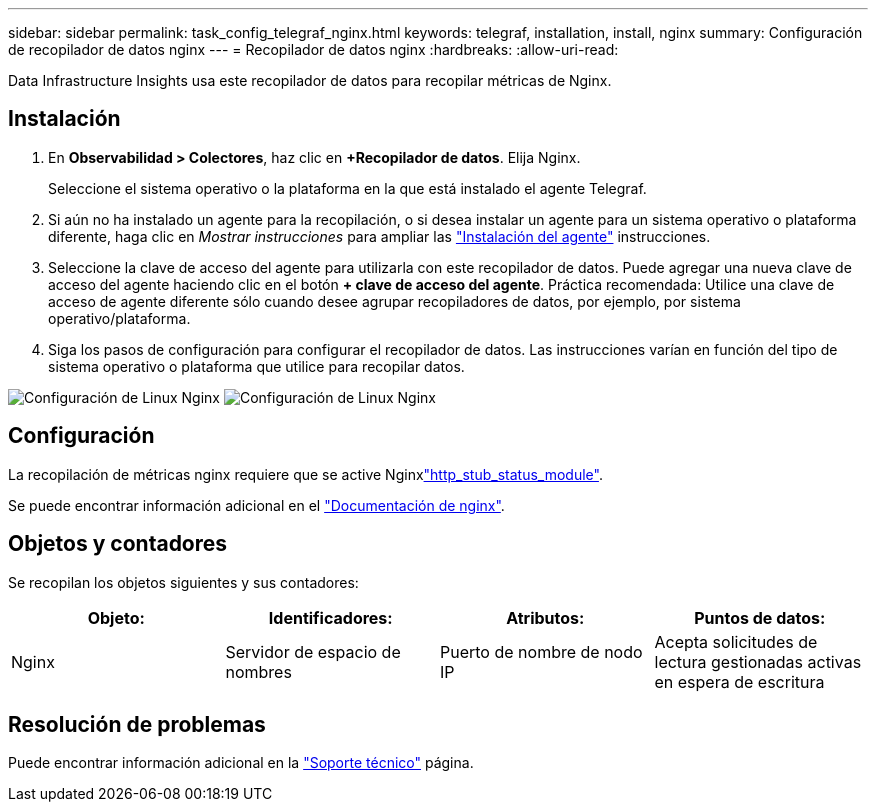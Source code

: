 ---
sidebar: sidebar 
permalink: task_config_telegraf_nginx.html 
keywords: telegraf, installation, install, nginx 
summary: Configuración de recopilador de datos nginx 
---
= Recopilador de datos nginx
:hardbreaks:
:allow-uri-read: 


[role="lead"]
Data Infrastructure Insights usa este recopilador de datos para recopilar métricas de Nginx.



== Instalación

. En *Observabilidad > Colectores*, haz clic en *+Recopilador de datos*. Elija Nginx.
+
Seleccione el sistema operativo o la plataforma en la que está instalado el agente Telegraf.

. Si aún no ha instalado un agente para la recopilación, o si desea instalar un agente para un sistema operativo o plataforma diferente, haga clic en _Mostrar instrucciones_ para ampliar las link:task_config_telegraf_agent.html["Instalación del agente"] instrucciones.
. Seleccione la clave de acceso del agente para utilizarla con este recopilador de datos. Puede agregar una nueva clave de acceso del agente haciendo clic en el botón *+ clave de acceso del agente*. Práctica recomendada: Utilice una clave de acceso de agente diferente sólo cuando desee agrupar recopiladores de datos, por ejemplo, por sistema operativo/plataforma.
. Siga los pasos de configuración para configurar el recopilador de datos. Las instrucciones varían en función del tipo de sistema operativo o plataforma que utilice para recopilar datos.


image:NginxDCConfigLinux-1.png["Configuración de Linux Nginx"] image:NginxDCConfigLinux-2.png["Configuración de Linux Nginx"]



== Configuración

La recopilación de métricas nginx requiere que se active Nginxlink:http://nginx.org/en/docs/http/ngx_http_stub_status_module.html["http_stub_status_module"].

Se puede encontrar información adicional en el link:http://nginx.org/en/docs/["Documentación de nginx"].



== Objetos y contadores

Se recopilan los objetos siguientes y sus contadores:

[cols="<.<,<.<,<.<,<.<"]
|===
| Objeto: | Identificadores: | Atributos: | Puntos de datos: 


| Nginx | Servidor de espacio de nombres | Puerto de nombre de nodo IP | Acepta solicitudes de lectura gestionadas activas en espera de escritura 
|===


== Resolución de problemas

Puede encontrar información adicional en la link:concept_requesting_support.html["Soporte técnico"] página.
